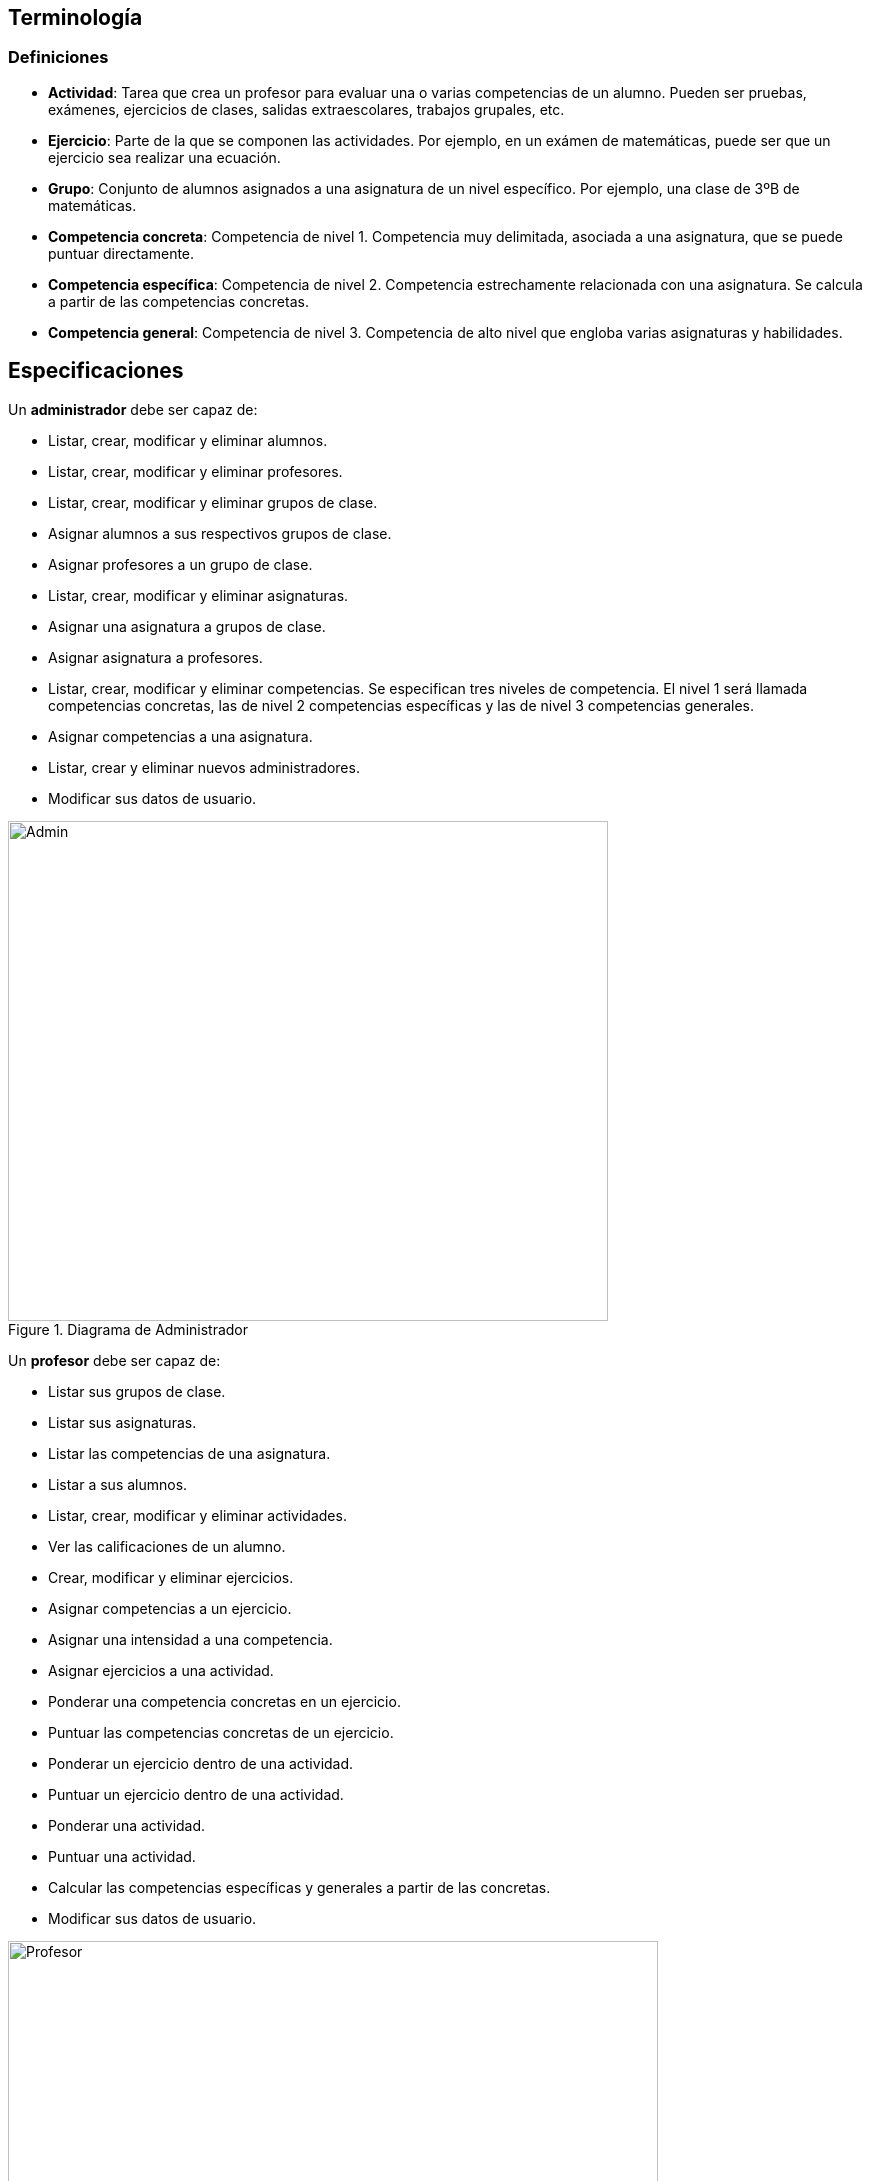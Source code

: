 == Terminología 

=== Definiciones

* **Actividad**: Tarea que crea un profesor para evaluar una o varias competencias de un alumno. Pueden ser pruebas, exámenes, ejercicios de clases, salidas extraescolares, trabajos grupales, etc.
* **Ejercicio**: Parte de la que se componen las actividades. Por ejemplo, en un exámen de matemáticas, puede ser que un ejercicio sea realizar una ecuación.
* **Grupo**: Conjunto de alumnos asignados a una asignatura de un nivel específico. Por ejemplo, una clase de 3ºB de matemáticas. 
* **Competencia concreta**: Competencia de nivel 1. Competencia muy delimitada, asociada a una asignatura, que se puede puntuar directamente.
* **Competencia específica**: Competencia de nivel 2. Competencia estrechamente relacionada con una asignatura. Se calcula a partir de las competencias concretas.
* **Competencia general**: Competencia de nivel 3. Competencia de alto nivel que engloba varias asignaturas y habilidades.


== Especificaciones
Un *administrador* debe ser capaz de:

* Listar, crear, modificar y eliminar alumnos.
* Listar, crear, modificar y eliminar profesores.
* Listar, crear, modificar y eliminar grupos de clase.
* Asignar alumnos a sus respectivos grupos de clase.
* Asignar profesores a un grupo de clase.
* Listar, crear, modificar y eliminar asignaturas.
* Asignar una asignatura a grupos de clase.
* Asignar asignatura a profesores.
* Listar, crear, modificar y eliminar competencias. Se especifican tres niveles de competencia. El nivel 1 será llamada competencias concretas, las de nivel 2 competencias específicas y las de nivel 3 competencias generales.
* Asignar competencias a una asignatura.
* Listar, crear y eliminar nuevos administradores.
* Modificar sus datos de usuario.
 
[#img-admin] 
.Diagrama de Administrador 
image::images/admin.png[Admin,600,500]

Un *profesor* debe ser capaz de:

* Listar sus grupos de clase.
* Listar sus asignaturas.
* Listar las competencias de una asignatura.
* Listar a sus alumnos.
* Listar, crear, modificar y eliminar actividades.
* Ver las calificaciones de un alumno.
* Crear, modificar y eliminar ejercicios. 
* Asignar competencias a un ejercicio.
* Asignar una intensidad a una competencia.
* Asignar ejercicios a una actividad.
* Ponderar una competencia concretas en un ejercicio.
* Puntuar las competencias concretas de un ejercicio.
* Ponderar un ejercicio dentro de una actividad.
* Puntuar un ejercicio dentro de una actividad.
* Ponderar una actividad.
* Puntuar una actividad.
* Calcular las competencias específicas y generales a partir de las concretas.
* Modificar sus datos de usuario.

[#img-profesor] 
.Diagrama de Profesor 
image::images/profesor.png[Profesor,650,450]

== Requisitos no funcionales 

* La aplicación debe de estar disponible en inglés y español.
